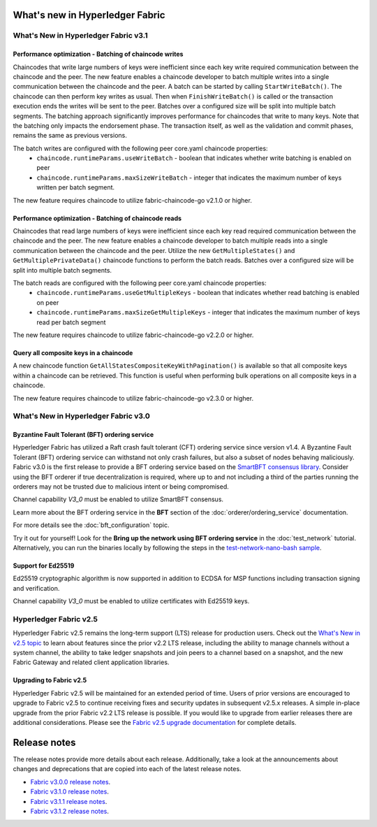 What's new in Hyperledger Fabric
================================

What's New in Hyperledger Fabric v3.1
-------------------------------------

Performance optimization - Batching of chaincode writes
^^^^^^^^^^^^^^^^^^^^^^^^^^^^^^^^^^^^^^^^^^^^^^^^^^^^^^^

Chaincodes that write large numbers of keys were inefficient since each key write required communication between the chaincode and the peer.
The new feature enables a chaincode developer to batch multiple writes into a single communication between the chaincode and the peer.
A batch can be started by calling ``StartWriteBatch()``. The chaincode can then perform key writes as usual.
Then when ``FinishWriteBatch()`` is called or the transaction execution ends the writes will be sent to the peer.
Batches over a configured size will be split into multiple batch segments.
The batching approach significantly improves performance for chaincodes that write to many keys.
Note that the batching only impacts the endorsement phase. The transaction itself, as well as the validation and commit phases, remains the same as previous versions.

The batch writes are configured with the following peer core.yaml chaincode properties:
 * ``chaincode.runtimeParams.useWriteBatch`` - boolean that indicates whether write batching is enabled on peer
 * ``chaincode.runtimeParams.maxSizeWriteBatch`` - integer that indicates the maximum number of keys written per batch segment.

The new feature requires chaincode to utilize fabric-chaincode-go v2.1.0 or higher.

Performance optimization - Batching of chaincode reads
^^^^^^^^^^^^^^^^^^^^^^^^^^^^^^^^^^^^^^^^^^^^^^^^^^^^^^

Chaincodes that read large numbers of keys were inefficient since each key read required communication between the chaincode and the peer.
The new feature enables a chaincode developer to batch multiple reads into a single communication between the chaincode and the peer.
Utilize the new ``GetMultipleStates()`` and ``GetMultiplePrivateData()`` chaincode functions to perform the batch reads.
Batches over a configured size will be split into multiple batch segments.

The batch reads are configured with the following peer core.yaml chaincode properties:
 * ``chaincode.runtimeParams.useGetMultipleKeys`` - boolean that indicates whether read batching is enabled on peer
 * ``chaincode.runtimeParams.maxSizeGetMultipleKeys`` - integer that indicates the maximum number of keys read per batch segment

The new feature requires chaincode to utilize fabric-chaincode-go v2.2.0 or higher.

Query all composite keys in a chaincode
^^^^^^^^^^^^^^^^^^^^^^^^^^^^^^^^^^^^^^^

A new chaincode function ``GetAllStatesCompositeKeyWithPagination()`` is available so that all composite keys within a chaincode can be retrieved.
This function is useful when performing bulk operations on all composite keys in a chaincode.

The new feature requires chaincode to utilize fabric-chaincode-go v2.3.0 or higher.


What's New in Hyperledger Fabric v3.0
-------------------------------------

Byzantine Fault Tolerant (BFT) ordering service
^^^^^^^^^^^^^^^^^^^^^^^^^^^^^^^^^^^^^^^^^^^^^^^

Hyperledger Fabric has utilized a Raft crash fault tolerant (CFT) ordering service since version v1.4.
A Byzantine Fault Tolerant (BFT) ordering service can withstand not only crash failures, but also a subset of nodes behaving maliciously.
Fabric v3.0 is the first release to provide a BFT ordering service based on the
`SmartBFT <https://arxiv.org/abs/2107.06922>`_ `consensus library <https://github.com/hyperledger-labs/SmartBFT>`_.
Consider using the BFT orderer if true decentralization is required,
where up to and not including a third of the parties running the orderers may not be trusted due to malicious intent or being compromised.

Channel capability `V3_0` must be enabled to utilize SmartBFT consensus.

Learn more about the BFT ordering service in the **BFT** section of the :doc:`orderer/ordering_service` documentation.

For more details see the :doc:`bft_configuration` topic.

Try it out for yourself! Look for the **Bring up the network using BFT ordering service** in the :doc:`test_network` tutorial.
Alternatively, you can run the binaries locally by following the steps in the `test-network-nano-bash sample <https://github.com/hyperledger/fabric-samples/tree/main/test-network-nano-bash>`_.

Support for Ed25519
^^^^^^^^^^^^^^^^^^^

Ed25519 cryptographic algorithm is now supported in addition to ECDSA for MSP functions including transaction signing and verification.

Channel capability `V3_0` must be enabled to utilize certificates with Ed25519 keys.

Hyperledger Fabric v2.5
-----------------------

Hyperledger Fabric v2.5 remains the long-term support (LTS) release for production users.
Check out the `What's New in v2.5 topic <https://hyperledger-fabric.readthedocs.io/en/release-2.5/whatsnew.html>`_
to learn about features since the prior v2.2 LTS release, including
the ability to manage channels without a system channel,
the ability to take ledger snapshots and join peers to a channel based on a snapshot,
and the new Fabric Gateway and related client application libraries.

Upgrading to Fabric v2.5
^^^^^^^^^^^^^^^^^^^^^^^^

Hyperledger Fabric v2.5 will be maintained for an extended period of time.
Users of prior versions are encouraged to upgrade to Fabric v2.5 to continue receiving fixes and security updates in subsequent v2.5.x releases.
A simple in-place upgrade from the prior Fabric v2.2 LTS release is possible.
If you would like to upgrade from earlier releases there are additional considerations.
Please see the `Fabric v2.5 upgrade documentation <https://hyperledger-fabric.readthedocs.io/en/release-2.5/upgrade.html>`_ for complete details.

Release notes
=============

The release notes provide more details about each release.
Additionally, take a look at the announcements about changes and deprecations that are copied into each of the latest release notes.

* `Fabric v3.0.0 release notes <https://github.com/hyperledger/fabric/releases/tag/v3.0.0>`_.
* `Fabric v3.1.0 release notes <https://github.com/hyperledger/fabric/releases/tag/v3.1.0>`_.
* `Fabric v3.1.1 release notes <https://github.com/hyperledger/fabric/releases/tag/v3.1.1>`_.
* `Fabric v3.1.2 release notes <https://github.com/hyperledger/fabric/releases/tag/v3.1.2>`_.

.. Licensed under Creative Commons Attribution 4.0 International License
   https://creativecommons.org/licenses/by/4.0/
